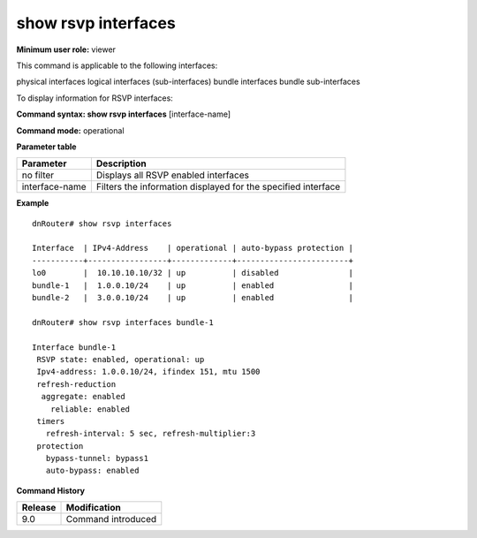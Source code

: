 show rsvp interfaces
--------------------

**Minimum user role:** viewer

This command is applicable to the following interfaces:

physical interfaces logical interfaces (sub-interfaces) bundle interfaces bundle sub-interfaces

To display information for RSVP interfaces:

**Command syntax: show rsvp interfaces** [interface-name]

**Command mode:** operational



**Parameter table**

+----------------+---------------------------------------------------------------+
| Parameter      | Description                                                   |
+================+===============================================================+
| no filter      | Displays all RSVP enabled interfaces                          |
+----------------+---------------------------------------------------------------+
| interface-name | Filters the information displayed for the specified interface |
+----------------+---------------------------------------------------------------+

**Example**
::

	dnRouter# show rsvp interfaces
	
	Interface  | IPv4-Address    | operational | auto-bypass protection |   
	-----------+-----------------+-------------+------------------------+
	lo0        |  10.10.10.10/32 | up          | disabled               |
	bundle-1   |  1.0.0.10/24    | up          | enabled                |
	bundle-2   |  3.0.0.10/24    | up          | enabled                |
	
	dnRouter# show rsvp interfaces bundle-1
	
	Interface bundle-1 
	 RSVP state: enabled, operational: up
	 Ipv4-address: 1.0.0.10/24, ifindex 151, mtu 1500
	 refresh-reduction 
	  aggregate: enabled
	    reliable: enabled
	 timers
	   refresh-interval: 5 sec, refresh-multiplier:3 
	 protection 
	   bypass-tunnel: bypass1 
	   auto-bypass: enabled
	
	
	


**Command History**

+---------+--------------------+
| Release | Modification       |
+=========+====================+
| 9.0     | Command introduced |
+---------+--------------------+

